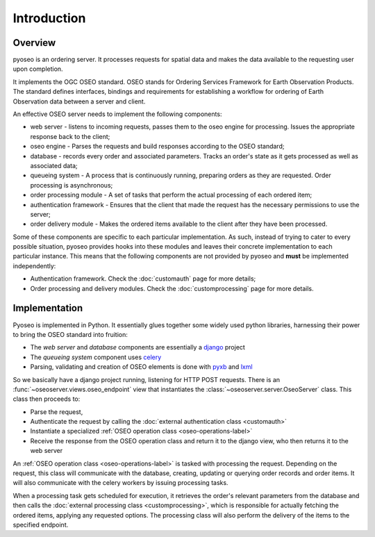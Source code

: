 Introduction
============

Overview
--------

pyoseo is an ordering server. It processes requests for spatial data and makes
the data available to the requesting user upon completion.

It implements the OGC OSEO standard. OSEO stands for Ordering Services
Framework for Earth Observation Products. The standard defines interfaces,
bindings and requirements for establishing a workflow for ordering of Earth
Observation data between a server and client.

An effective OSEO server needs to implement the following components:

* web server - listens to incoming requests, passes them to the oseo engine 
  for processing. Issues the appropriate response back to the client;
* oseo engine - Parses the requests and build responses according to the OSEO
  standard;
* database - records every order and associated parameters. Tracks an order's
  state as it gets processed as well as associated data;
* queueing system - A process that is continuously running, preparing orders as
  they are requested. Order processing is asynchronous;
* order processing module - A set of tasks that perform the actual processing
  of each ordered item;
* authentication framework - Ensures that the client that made the request has
  the necessary permissions to use the server;
* order delivery module - Makes the ordered items available to the client after
  they have been processed.

.. graphviz::

   graph pyoseo_components {
       "web server" [shape = "box" style = "rounded"];
       "oseo engine" [shape = "box" style = "rounded"];
       "queueing system" [shape = "box" style = "rounded"];
       "database" [shape = "box" style = "rounded"];
       "authentication framework" [shape = "box" style = "rounded, dashed"];
       "order processing module" [shape = "box" style = "rounded, dashed"];
       "order delivery module" [shape = "box" style = "rounded, dashed"];
       "web server" -- "oseo engine";
       "oseo engine" -- "database";
       "oseo engine" -- "queueing system";
       "oseo engine" -- "authentication framework";
       "queueing system" -- "database";
       "queueing system" -- "order processing module";
       "order processing module" -- "order delivery module";
   }

Some of these components are specific to each particular implementation. As
such, instead of trying to cater to every possible situation, pyoseo provides
hooks into these modules and leaves their concrete implementation to each
particular instance. This means that the following components are not provided
by pyoseo and **must** be implemented independently:

* Authentication framework. Check the :doc:`customauth` page for more details;
* Order processing and delivery modules. Check the :doc:`customprocessing` page
  for more details.

Implementation
--------------

Pyoseo is implemented in Python. It essentially glues together some widely used
python libraries, harnessing their power to bring the OSEO standard into
fruition:

* The *web server* and *database* components are essentially a `django`_ 
  project
* The *queueing system* component uses `celery`_
* Parsing, validating and creation of OSEO elements is done with `pyxb`_ and
  `lxml`_

.. _django: http://www.djangoproject.com
.. _celery: http://www.celeryproject.com
.. _pyxb: http://pyxb.sourceforge.net/
.. _lxml: http://lxml.de/

So we basically have a django project running, listening for HTTP POST
requests. There is an :func:`~oseoserver.views.oseo_endpoint` view
that instantiates the :class:`~oseoserver.server.OseoServer` class. This class
then proceeds to:

* Parse the request, 
* Authenticate the request by calling the :doc:`external authentication class <customauth>`
* Instantiate a specialized :ref:`OSEO operation class <oseo-operations-label>`
* Receive the response from the OSEO operation class and return it to the
  django view, who then returns it to the web server

An :ref:`OSEO operation class <oseo-operations-label>` is tasked with 
processing the request. Depending on the request, this class will communicate
with the database, creating, updating or querying order records and order 
items. It will also communicate with the celery workers by issuing processing 
tasks.

When a processing task gets scheduled for execution, it retrieves the order's
relevant parameters from the database and then calls the 
:doc:`external processing class <customprocessing>`, which is responsible for
actually fetching the ordered items, applying any requested options. The
processing class will also perform the delivery of the items to the specified
endpoint.
